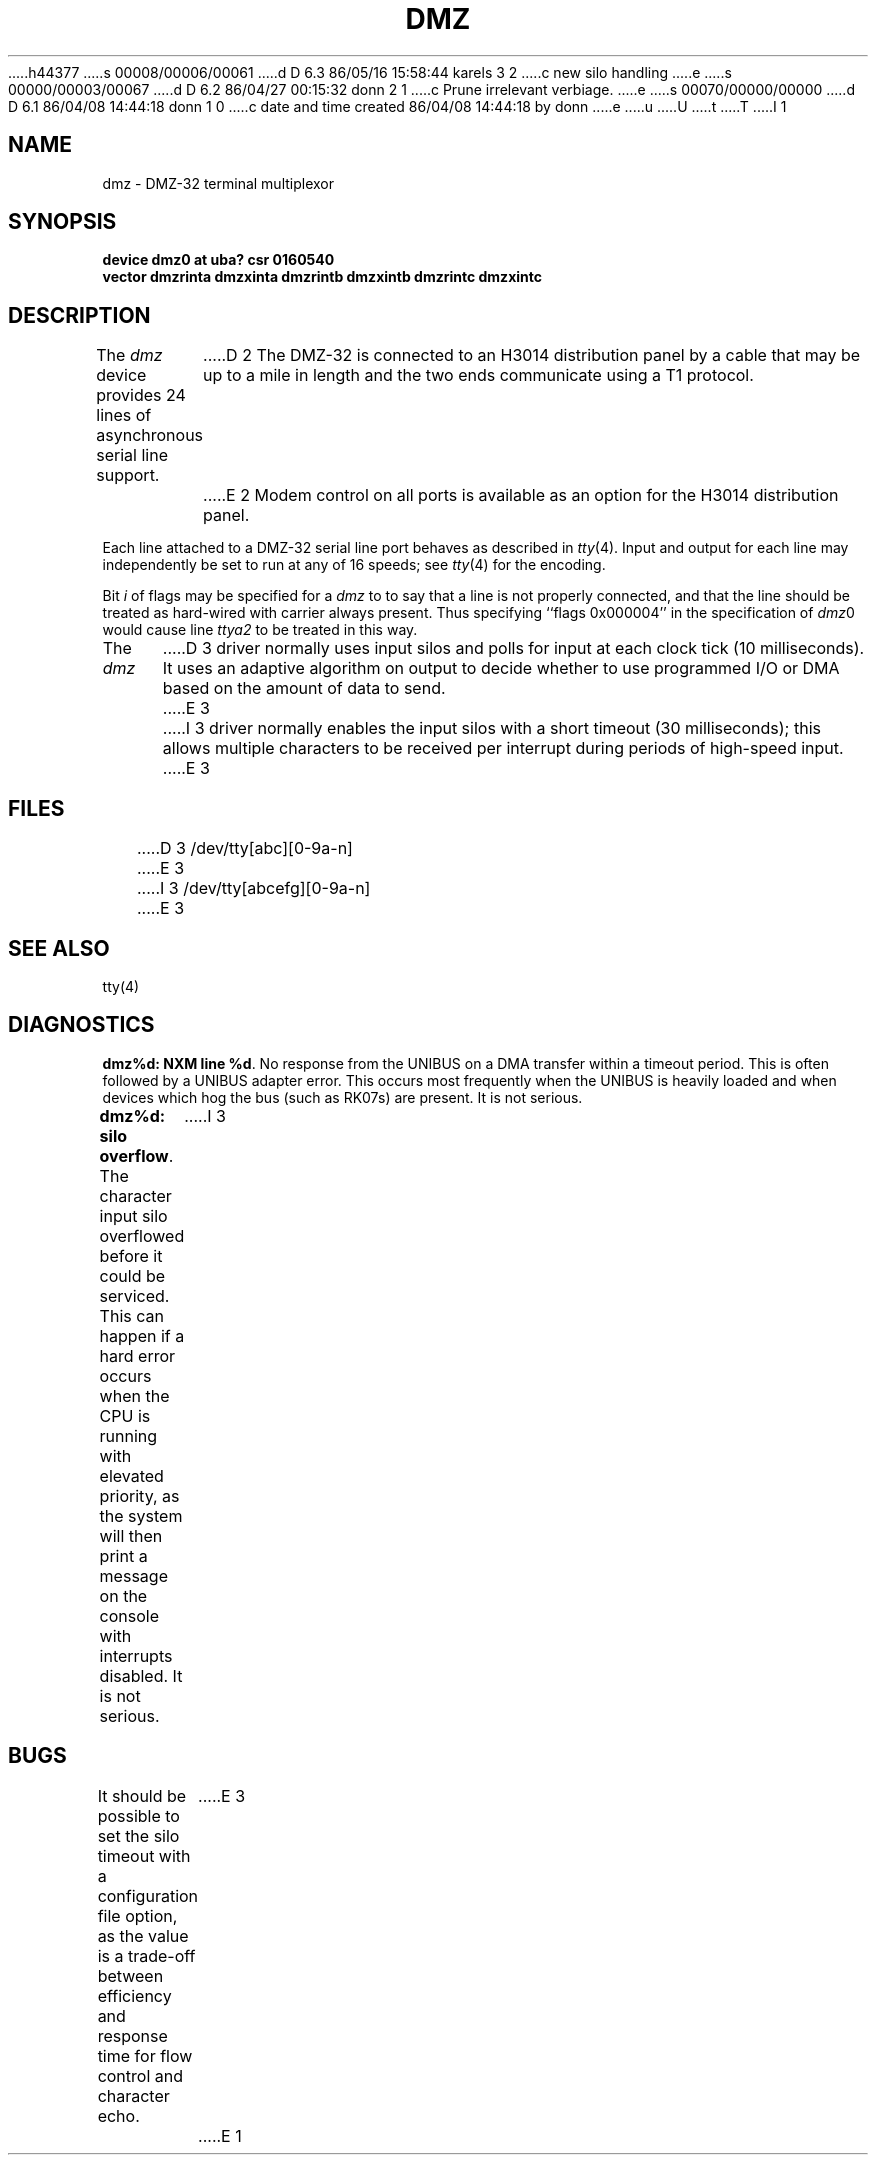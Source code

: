 h44377
s 00008/00006/00061
d D 6.3 86/05/16 15:58:44 karels 3 2
c new silo handling
e
s 00000/00003/00067
d D 6.2 86/04/27 00:15:32 donn 2 1
c Prune irrelevant verbiage.
e
s 00070/00000/00000
d D 6.1 86/04/08 14:44:18 donn 1 0
c date and time created 86/04/08 14:44:18 by donn
e
u
U
t
T
I 1
.\" Copyright (c) 1983 Regents of the University of California.
.\" All rights reserved.  The Berkeley software License Agreement
.\" specifies the terms and conditions for redistribution.
.\"
.\"	%W% (Berkeley) %G%
.\"
.TH DMZ 4 "April 7, 1986"
.UC 5
.SH NAME
dmz \- DMZ-32 terminal multiplexor
.SH SYNOPSIS
.B "device dmz0 at uba? csr 0160540"
.br
.ti +0.5i
.B "vector dmzrinta dmzxinta dmzrintb dmzxintb dmzrintc dmzxintc"
.SH DESCRIPTION
The 
.I dmz
device provides 24 lines of asynchronous serial line support.
D 2
The DMZ-32 is connected to an H3014 distribution panel
by a cable that may be up to a mile in length and
the two ends communicate using a T1 protocol.
E 2
Modem control on all ports is available
as an option for the H3014 distribution panel.
.PP
Each line attached to a DMZ-32 serial line port behaves as described
in
.IR tty (4).
Input and output for each line may independently be set to run at any
of 16 speeds; see
.IR tty (4)
for the encoding.
.PP
Bit
.I i
of flags may be specified for a
.I dmz
to to say that a line is not properly connected, and that the
line should be treated as hard-wired with carrier always present.
Thus specifying ``flags 0x000004'' in the specification of 
.IR dmz 0
would cause line
.I ttya2
to be treated in this way.
.PP
The
.I dmz
D 3
driver normally uses input silos and polls for input at each clock
tick (10 milliseconds).
It uses an adaptive algorithm on output
to decide whether to use programmed I/O or DMA
based on the amount of data to send.
E 3
I 3
driver normally enables the input silos with a short timeout
(30 milliseconds); this allows multiple characters to be received
per interrupt during periods of high-speed input.
E 3
.SH FILES
D 3
/dev/tty[abc][0-9a-n]
E 3
I 3
/dev/tty[abcefg][0-9a-n]
E 3
.SH SEE ALSO
tty(4)
.SH DIAGNOSTICS
.BR "dmz%d: NXM line %d" .
No response from the UNIBUS on a DMA transfer
within a timeout period.  This is often followed by a UNIBUS adapter
error.  This occurs most frequently when the UNIBUS is heavily loaded
and when devices which hog the bus (such as RK07s) are present.
It is not serious.
.PP
.BR "dmz%d: silo overflow" .
The character input silo overflowed
before it could be serviced.  This can happen if a hard error occurs
when the CPU is running with elevated priority, as the system will
then print a message on the console with interrupts disabled.
It is not serious.
I 3
.SH BUGS
It should be possible to set the silo timeout with a configuration file option,
as the value is a trade-off between efficiency and response time for flow
control and character echo.
E 3
E 1
